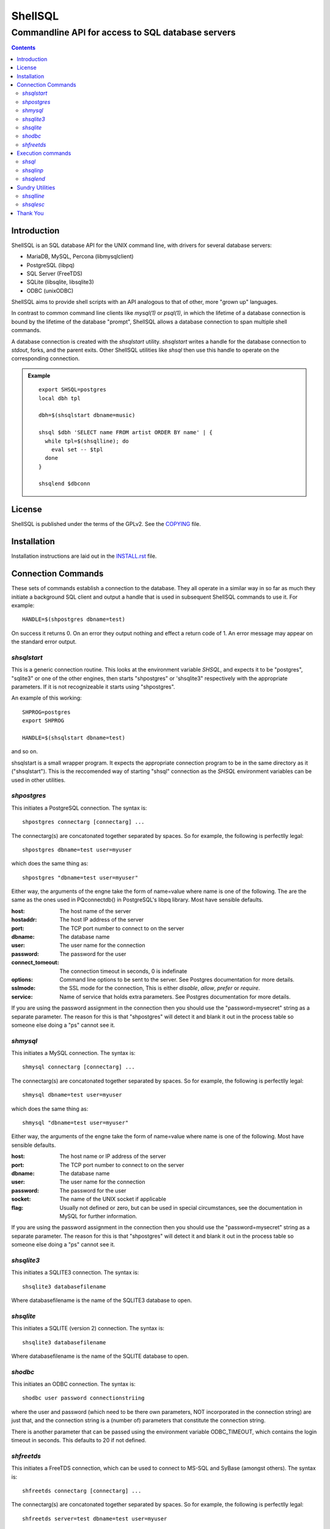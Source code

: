 .. vim: ft=rst sts=2 sw=2 tw=77

.. :Author: Roman Neuhauser
.. :Contact: neuhauser+shellsql@sigpipe.cz
.. :Copyright: This document is in the public domain.

.. default-role:: emphasis

#############################################################################
                                  ShellSQL
#############################################################################
=============================================================================
             Commandline API for access to SQL database servers
=============================================================================

.. contents::

Introduction
############

ShellSQL is an SQL database API for the UNIX command line, with drivers for
several database servers:

* MariaDB, MySQL, Percona (libmysqlclient)
* PostgreSQL (libpq)
* SQL Server (FreeTDS)
* SQLite (libsqlite, libsqlite3)
* ODBC (unixODBC)

ShellSQL aims to provide shell scripts with an API analogous to that of
other, more "grown up" languages.

In contrast to common command line clients like *mysql(1)* or *psql(1)*, in
which the lifetime of a database connection is bound by the lifetime of the
database "prompt", ShellSQL allows a database connection to span multiple
shell commands.

A database connection is created with the `shsqlstart` utility.
`shsqlstart` writes a handle for the database connection to `stdout`,
forks, and the parent exits.  Other ShellSQL utilities like `shsql` then
use this handle to operate on the corresponding connection.

.. admonition:: Example

  ::

    export SHSQL=postgres
    local dbh tpl

    dbh=$(shsqlstart dbname=music)

    shsql $dbh 'SELECT name FROM artist ORDER BY name' | {
      while tpl=$(shsqlline); do
        eval set -- $tpl
      done
    }

    shsqlend $dbconn


License
#######

ShellSQL is published under the terms of the GPLv2.  See the `COPYING`_ file.

.. _COPYING: COPYING


Installation
############

Installation instructions are laid out in the `INSTALL.rst`_ file.

.. _`INSTALL.rst`: INSTALL.rst


Connection Commands
###################

These sets of commands establish a connection to the database.  They all
operate in a similar way in so far as much they initiate a background
SQL client and output a handle that is used in subsequent ShellSQL commands
to use it. For example::

  HANDLE=$(shpostgres dbname=test)

On success it returns 0.
On an error they output nothing and effect a return code
of 1.   An error message may appear on the standard error output.


`shsqlstart`
============

This is a generic connection routine.  This looks at the environment
variable `SHSQL`, and expects it to be "postgres", "sqlite3" or one of the
other engines, then starts "shpostgres" or 'shsqlite3" respectively with the
appropriate parameters.  If it is not recognizeable it starts using
"shpostgres".

An example of this working::

  SHPROG=postgres
  export SHPROG

  HANDLE=$(shsqlstart dbname=test)

and so on.

shsqlstart is a small wrapper program.  It expects the appropriate connection
program to be in the same directory as it ("shsqlstart").  This is the
reccomended way of starting "shsql" connection as the `SHSQL` environment
variables can be used in other utilities.


`shpostgres`
============

This initiates a PostgreSQL connection.  The syntax is::

  shpostgres connectarg [connectarg] ...

The connectarg(s) are concatonated together separated by spaces.  So for
example, the following is perfectlly legal::

  shpostgres dbname=test user=myuser

which does the same thing as::

  shpostgres "dbname=test user=myuser"

Either way, the arguments of the engne take the form of name=value where name
is one of the following. The are the same as the ones used in PQconnectdb()
in PostgreSQL's libpq library. Most have sensible defaults.

:host:
  The host name of the server
:hostaddr:
  The host IP address of the server
:port:
  The TCP port number to connect to on the server
:dbname:
  The database name
:user:
  The user name for the connection
:password:
  The password for the user
:connect_tomeout:
  The connection timeout in seconds, 0 is indefinate
:options:
  Command line options to be sent to the server.
  See Postgres documentation for more details.
:sslmode:
  the SSL mode for the connection, This is either
  `disable`, `allow`, `prefer` or `require`.
:service:
  Name of service that holds extra parameters.
  See Postgres documentation for more details.

If you are using the password assignment in the connection then you should
use the "password=mysecret" string as a separate parameter.  The reason for
this is that "shpostgres" will detect it and blank it out in the process
table so someone else doing a "ps" cannot see it.



`shmysql`
=========

This initiates a MySQL connection.  The syntax is::

  shmysql connectarg [connectarg] ...

The connectarg(s) are concatonated together separated by spaces.  So for
example, the following is perfectlly legal::

  shmysql dbname=test user=myuser

which does the same thing as::

  shmysql "dbname=test user=myuser"

Either way, the arguments of the engne take the form of name=value where name
is one of the following.  Most have sensible defaults.

:host:
  The host name or IP address of the server
:port:
  The TCP port number to connect to on the server
:dbname:
  The database name
:user:
  The user name for the connection
:password:
  The password for the user
:socket:
  The name of the UNIX socket if applicable
:flag:
  Usually not defined or zero, but can be used in special
  circumstances, see the documentation in MySQL for further
  information.

If you are using the password assignment in the connection then you should
use the "password=mysecret" string as a separate parameter.  The reason for
this is that "shpostgres" will detect it and blank it out in the process
table so someone else doing a "ps" cannot see it.



`shsqlite3`
===========

This initiates a SQLITE3 connection.  The syntax is::

  shsqlite3 databasefilename

Where databasefilename is the name of the SQLITE3 database to open.


`shsqlite`
==========

This initiates a SQLITE (version 2) connection.  The syntax is::

  shsqlite3 databasefilename

Where databasefilename is the name of the SQLITE database to open.


`shodbc`
========

This initiates an ODBC connection.  The syntax is::

  shodbc user password connectionstriing

where the user and password (which need to be there own parameters, NOT
incorporated in the connection string) are just that, and the connection
string is a (number of) parameters that constitute the connection string.

There is another parameter that can be passed using the environment
variable ODBC_TIMEOUT, which contains the login timeout in seconds.
This defaults to 20 if not defined.


`shfreetds`
===========

This initiates a FreeTDS connection, which can be used to connect to MS-SQL
and SyBase (amongst others).  The syntax is::

  shfreetds connectarg [connectarg] ...

The connectarg(s) are concatonated together separated by spaces.  So for
example, the following is perfectlly legal::

  shfreetds server=test dbname=test user=myuser

which does the same thing as::

  shfreetds "server=test dbname=test user=myuser"

Either way, the arguments of the engne take the form of name=value where name
is one of the following.  Most have sensible defaults.

:server:
  The server name (as in the freetds.conf file) - required.
:port:
  The TCP port number to connect to on the server
:dbname:
  The database name
:user:
  The user name for the connection
:password:
  The password for the user
:appname:
  The application name used for the connection
:host:
  The host name or IP address of the server


If you are using the password assignment in the connection then you should
use the "password=mysecret" string as a separate parameter.  The reason for
this is that "shfreetds" will detect it and blank it out in the process
table so someone else doing a "ps" cannot see it.

To use this it is important that you have read the FreeTDS implementation
documentation, especially in creating the "freetds.conf" file correctly.
Also, at time of writing, freetds's "ct" library interface has a bug in it and
should be corrected and recompiled.  This is documented in the "README.freetds"
file.


Execution commands
##################

`shsql`
=======

The command shsql performs the actual SQL queries.  As it's first
parameter it takes the handle obtained from the connection routine
above.  Subsequent parameters represent the query itself.  So an
example here is::

  shsql $HANDLE "insert into a (b, c) values ('x', 'y')"

Alternatively the SQL parameter can be split.  shsql concatonates
them together separating them with a space::

  shsql $HANDLE "insert into a (b, c)" \
          "values ('x', 'y')"

Should the query generate rows, then each row is represented by
a value inclosed by double quotes, each field on the row being
separated with a space, and each row separated by a new line character.

Therefore, the following query::

  shsql $HANDLE "select keyfield, datafield from mydata"

could print on the standard output something like::

  "FRED" "FRED BLOGS"
  "DAVID" "DAVID COPERFIELD"
  "JOAN" "JOAN BLOGS"

Should one of the fields contain a double quote character then that
is replaced by 2 double quote characters together.


However - a means to alter the output is to place an optional format parameter
after the handle, this is one of the following

  --csv     Comma Separated Variable output
  --colon   Colon(: character) delimeted output - not quoted
  --pipe    Pipe (| character)  delimited output - not quoted
  --tab     Tab delimited output - not quoted
  --shell   Shell (the default, desribed above) output

For example::

  shsql $HANDLE --csv "select keyfield, datafield from mydata"

would produce::

  "FRED","FRED BLOGS"
  "DAVID","DAVID COPERFIELD"
  "JOAN","JOAN BLOGS"

or::

  shsql $HANDLE --pipe "select keyfield, datafield from mydata"

would produce::

  FRED|FRED BLOGS
  DAVID|DAVID COPERFIELD
  JOAN|JOAN BLOGS


If no parameters (except for HANDLE) are supplied then "shsql" takes
the standard input as the SQL command::

  echo "insert into a (b, c) values ('x', 'y')" | shsql $HANDLE


.. admonition:: Caveats

  At time of writing no more than one "shsql" command can be actime on
  the same handle (or connection) at any one time.  Should transaction
  processing be required you should save the output of the query to a file::

    shsql $HANDLE "select keyfield, datafield from mydata" > tempfile

    # Now for the transaction processing....

    cat tempfile (
      while ROW=$(shsqlline)
      do
        eval set $ROW

        shsql $HANDLE "update stats" \
                "set totallen = totallen + length('$2')"\
                "where initialkey = substr('$1', 1, 1)"
      done
    )

  or something like that.


  Another caveat is that shsql does not really handle binary fields.  Should
  this be required then you should escape them in the SQL itself.


`shsqlinp`
==========

This command would primarily be used to import data into a table, though it
can be used for other updates as well.  Primarily what it does is execute
(the same) SQL statement for every line of standard input it receives
performing a rudimentary parameter substitution.  An example of thos could
be::


  shsqlinp $HANDLE "insert into mydata (keyfield, datafield)" \
                   "values (?, ?)" \
  << _EOF
  "JAMES" "JAMES BOND 007"
  "MARY" "MARY QUEEN OF SCOTTS"
  _EOF

or even::

  shsqlinp $HANDLE "insert into xxx (yyy, zzz) values(?, ?)" < file.txt

Also, perhaps an output from a shsql from another database::

  shsql $HANDLE_A "select a, b from cc" | \
  shsqlinp  $HANDLE_B "insert into cc(a, b) values(?, ?)"

However - please note that you cannot use this method to copy data from one
table to another, or to perform other updates,  in the same database connection.
The "client back end" can only execute one statement at a time, so in order to
use ShellSQL to update a table based on another you need to go through
a temporary file::

  shsql $HANDLE "select a, b from cc"  > temp.txt
  shsqlinp  $HANDLE "insert into cc(a, b) values(?, ?)" < temp.txt

The above will work for string, or varchar, type datatypes.  If a number is to
be included then either casting needs to be done in the SQL command itself, or
you can append a "#" to the "?"parameter.  To specify a string you can apend a
"@" character, however, this is not neccessary as this is the default::

  shsqlinp $HANDLE "insert into aa (numf, charf) values (?#, ?@)" << _EOF
  "123" "ORDER ONE-TWO-THREE"
  "-2" "MINUS TWO"
  _EOF

This need not be just used for importing, but can be used for updating, deleting
or other DML type operations::

  shsqlinp $HANDLE "update atable set bfield = ? where ckey = ?" << _EOF
  "NEW DATA FOR A" "KEYA"
  "NEW DATA FOR B" "KEYB"
  _EOF

The format of the input file can be controlled by an optional parameter after the
HANDLE.  These are the same for those in shsql:

  --csv     Comma Separated Variable output
  --colon   Colon(: character) delimeted output - not quoted
  --pipe    Pipe (| character)  delimited output - not quoted
  --tab     Tab delimited output - not quoted
  --shell   Shell (the default, desribed above) output


`shsqlend`
==========

This simply terminates the connection and background process::

  shsqlend $HANDLE

It is important that the handle/connection is not accessed after this
is called.

It is important to call this however, should you do not then processes and
message queues will remain running in the background. Should this happen then
these processes can be killed using the LINUX/UNIX kill, or the LINUX killall
command. Though if this is done then the -9 option should not be used.


Sundry Utilities
################

Some utilities accompany the suite to assist with the shell scripts, these
do not connect to the SQL client background process in the same way as the
above but they are designed to work with the suite.

`shsqlline`
===========

First the technological description - this is complicated so please feel free
to ignore it and go straight to the example below...

This takes a rowset as produced by a select query using "shsql" as a
standard input, and prints out the first row of this returning 0.  If
the end of file is reached then it fails by returning 1.

Example::

  shsql $HANDLE "select * from mytable" > tempfile
  cat tempfile | (
    while ROW=$(shsqlline)
    do
      eval set $ROW
      ....

    done
  )
  rm tempfile

This can be shoertened to::

  shsql $HANDLE "select * from mytable"  | (
    while ROW=$(shsqlline)
    do
      eval set $ROW
      ....

    done
  )

To go through it line by line::

  shsql $HANDLE "select * from mytable"  | (

This runs sgsql then pipes the rowset (standartd output) to a
sub-shell which::

    while ROW=$(shsqlline)
    do

goes into a loop that reads the first then next line of the rowset
and placing it into a variable called ROW, the loop then::

    eval set $ROW

places the first field in $1, second in $2 and so on.  The "eval" is needed to
properly process the double quotes and spaces in parameters.


If you have not fully uderstood this it is unimportant as long as you
know how to enumerate the row set.

Please not too, that if you wish to perform other transactions on the same
$HANDLE in the loop you need to use the "tempfile" method.


`shsqlesc`
==========

This takes as it's parameter(s) and prints on the standard output a string
that has the quotes etc escaped suitable for string parameters in SQL queries.
Please note it places the preceding and postceding 's on the string too.
Bear in mind that different SQL engines use different escape routines
so this uses the `SHSQL` parameter to control precisely how it
behaves (defaulting to postgres).

Example::

  SQLPAR=$(shsqlesc "Bobby's Girl")

would place the value::

  'Bobb''s Girl'

including all the quotes into SQLPAR.

The behaviour of this command is effected by the `SHSQL` environment variable.
Different engines have slightly different escape rules, and shsqlesc will
alter the way it behaves accordingly, so `SHSQL` should be set accordingly (as
in the shsqlstart program). If it is not it defaults to postgres.


Thank You
#########

The original author of ShellSQL up to 0.7.7 (released in February 2007)
is Edward Macnaghten.
